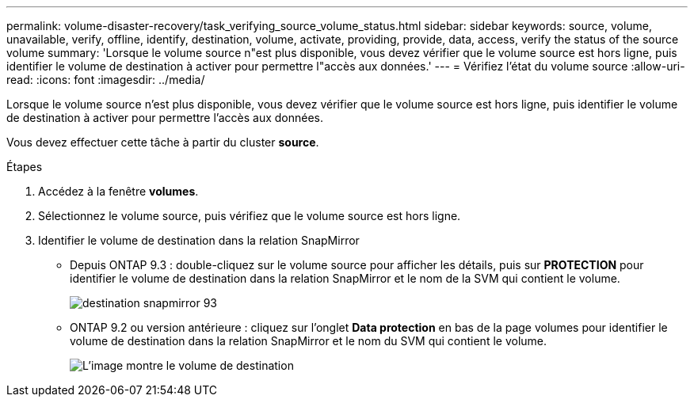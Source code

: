 ---
permalink: volume-disaster-recovery/task_verifying_source_volume_status.html 
sidebar: sidebar 
keywords: source, volume, unavailable, verify, offline, identify, destination, volume, activate, providing, provide, data, access, verify the status of the source volume 
summary: 'Lorsque le volume source n"est plus disponible, vous devez vérifier que le volume source est hors ligne, puis identifier le volume de destination à activer pour permettre l"accès aux données.' 
---
= Vérifiez l'état du volume source
:allow-uri-read: 
:icons: font
:imagesdir: ../media/


[role="lead"]
Lorsque le volume source n'est plus disponible, vous devez vérifier que le volume source est hors ligne, puis identifier le volume de destination à activer pour permettre l'accès aux données.

Vous devez effectuer cette tâche à partir du cluster *source*.

.Étapes
. Accédez à la fenêtre *volumes*.
. Sélectionnez le volume source, puis vérifiez que le volume source est hors ligne.
. Identifier le volume de destination dans la relation SnapMirror
+
** Depuis ONTAP 9.3 : double-cliquez sur le volume source pour afficher les détails, puis sur *PROTECTION* pour identifier le volume de destination dans la relation SnapMirror et le nom de la SVM qui contient le volume.
+
image::../media/snapmirror_destination_93.gif[destination snapmirror 93]

** ONTAP 9.2 ou version antérieure : cliquez sur l'onglet *Data protection* en bas de la page volumes pour identifier le volume de destination dans la relation SnapMirror et le nom du SVM qui contient le volume.
+
image::../media/volume_status_2.gif[L'image montre le volume de destination]




